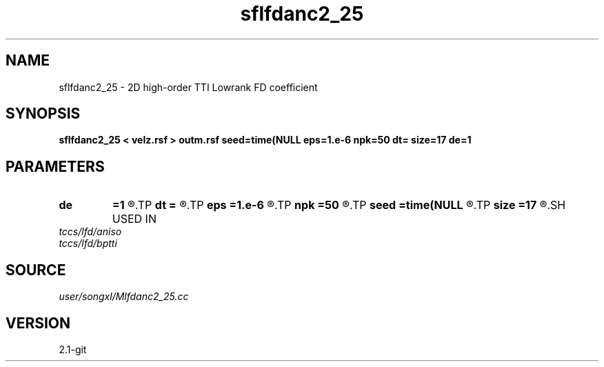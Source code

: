 .TH sflfdanc2_25 1  "APRIL 2019" Madagascar "Madagascar Manuals"
.SH NAME
sflfdanc2_25 \- 2D high-order TTI Lowrank FD coefficient
.SH SYNOPSIS
.B sflfdanc2_25 < velz.rsf > outm.rsf seed=time(NULL eps=1.e-6 npk=50 dt= size=17 de=1
.SH PARAMETERS
.PD 0
.TP
.I        
.B de
.B =1
.R  	stencil length
.TP
.I        
.B dt
.B =
.R  	time step
.TP
.I        
.B eps
.B =1.e-6
.R  	tolerance
.TP
.I        
.B npk
.B =50
.R  	maximum rank
.TP
.I        
.B seed
.B =time(NULL
.R  
.TP
.I        
.B size
.B =17
.R  	stencil length
.SH USED IN
.TP
.I tccs/lfd/aniso
.TP
.I tccs/lfd/bptti
.SH SOURCE
.I user/songxl/Mlfdanc2_25.cc
.SH VERSION
2.1-git
